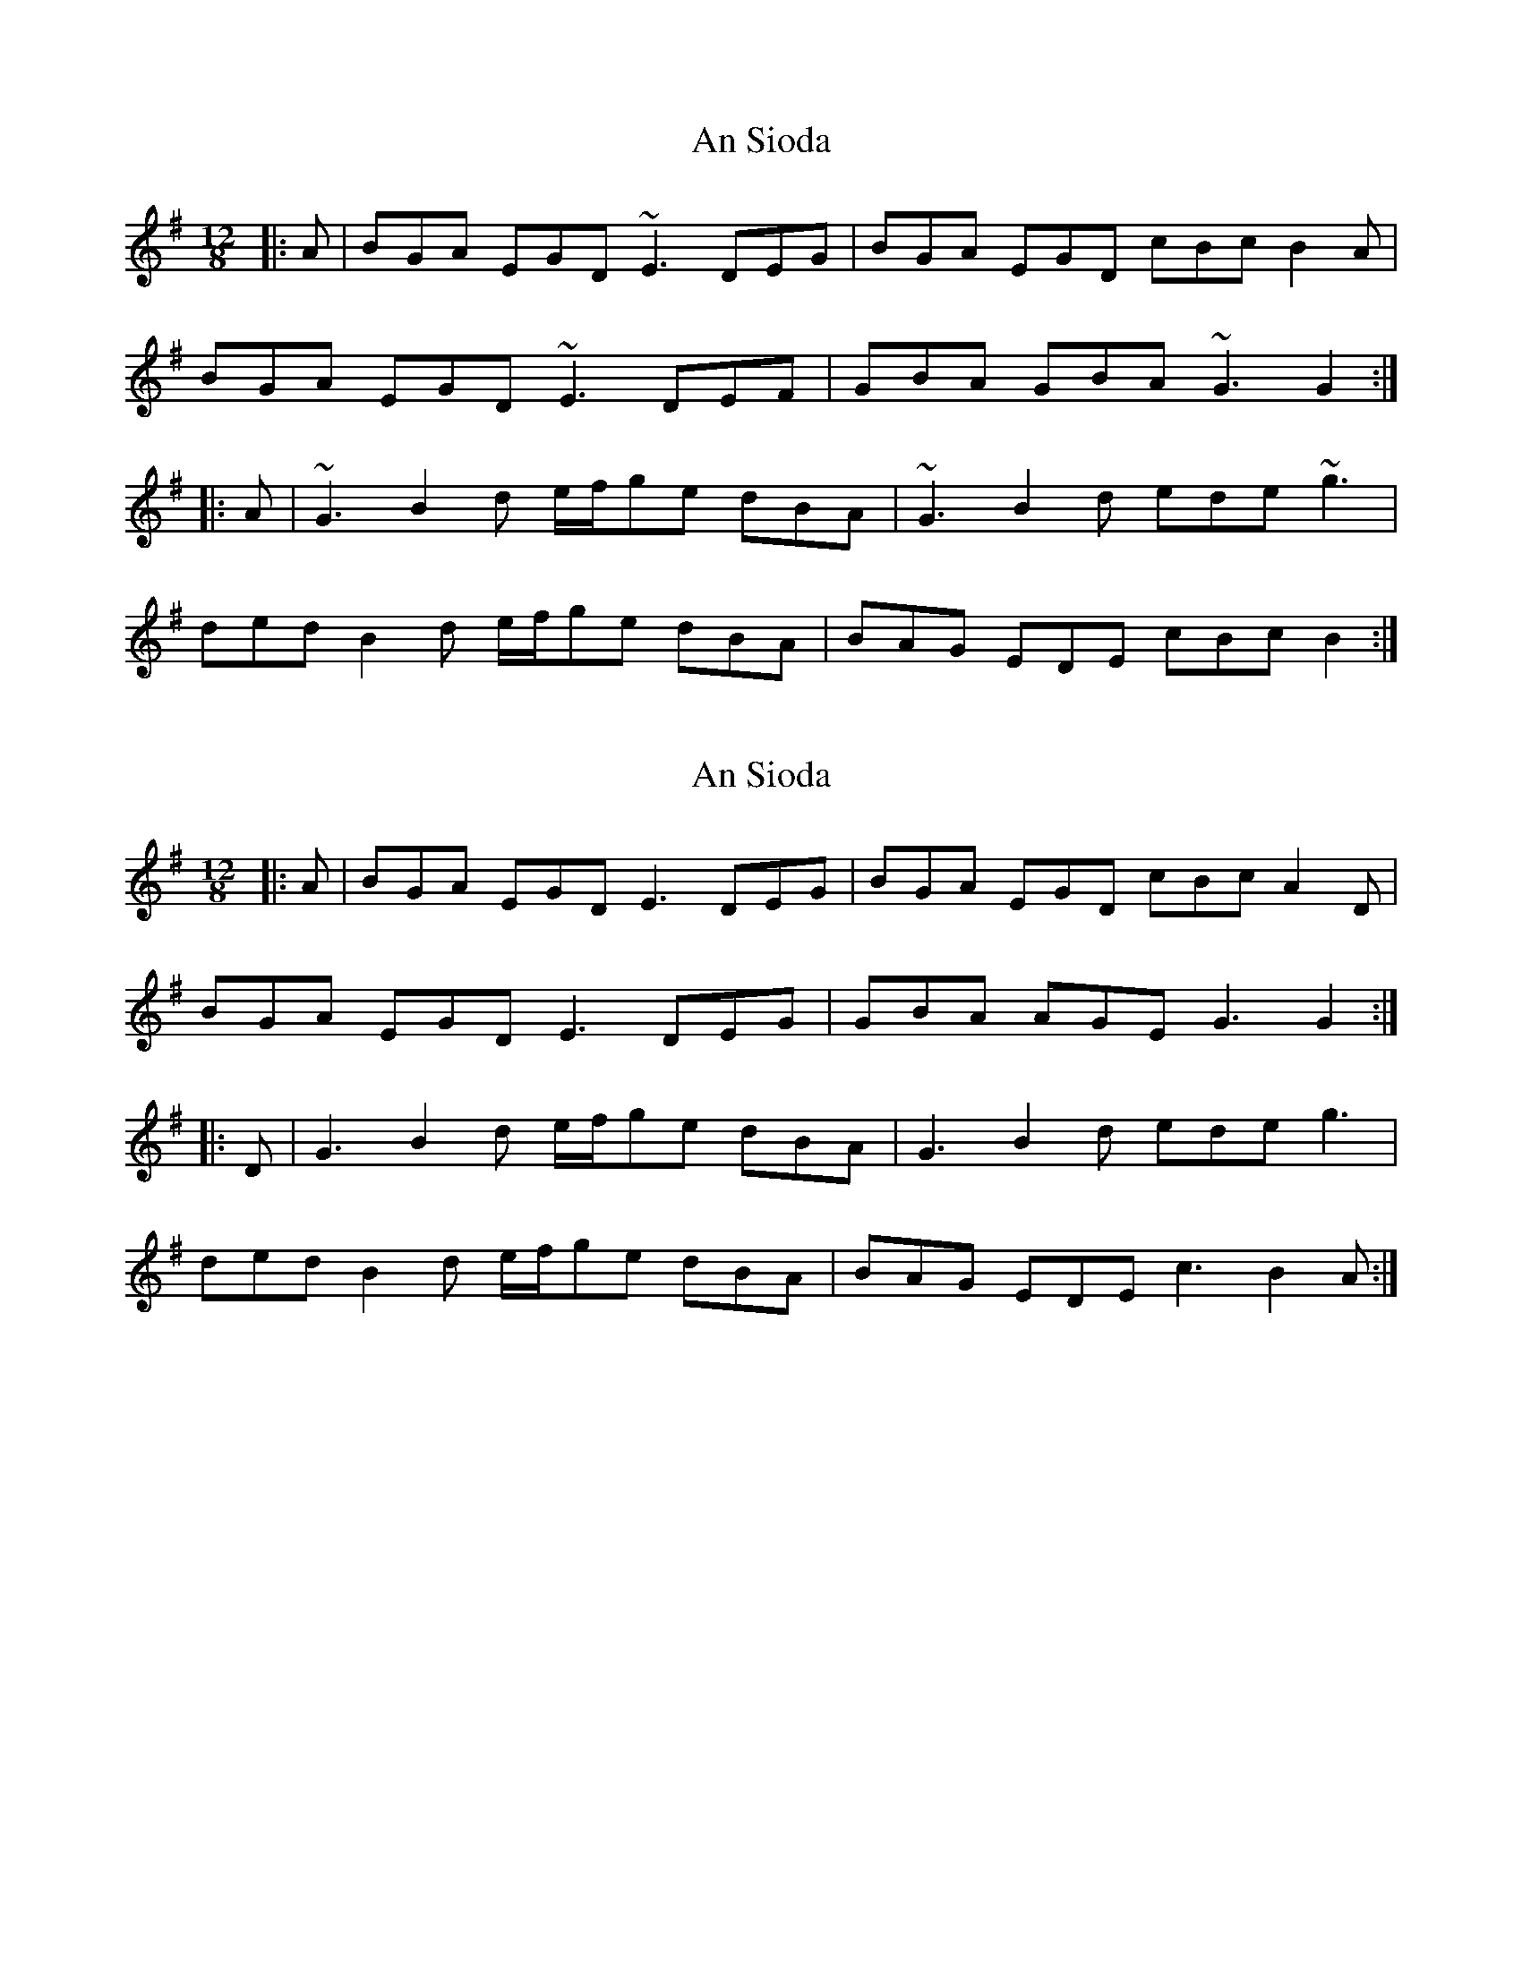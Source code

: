 X: 1
T: An Sioda
Z: Bill Reeder
S: https://thesession.org/tunes/2640#setting2640
R: slide
M: 12/8
L: 1/8
K: Gmaj
|:A|BGA EGD ~E3 DEG|BGA EGD cBc B2A|
BGA EGD ~E3 DEF|GBA GBA ~G3 G2:|
|:A|~G3 B2d e/f/ge dBA|~G3 B2d ede ~g3|
ded B2d e/f/ge dBA|BAG EDE cBc B2:|
X: 2
T: An Sioda
Z: JACKB
S: https://thesession.org/tunes/2640#setting30852
R: slide
M: 12/8
L: 1/8
K: Gmaj
|:A|BGA EGD E3 DEG|BGA EGD cBc A2D|
BGA EGD E3 DEG|GBA AGE G3 G2:|
|:D|G3 B2d e/f/ge dBA|G3 B2d ede g3|
ded B2d e/f/ge dBA|BAG EDE c3 B2A:|
